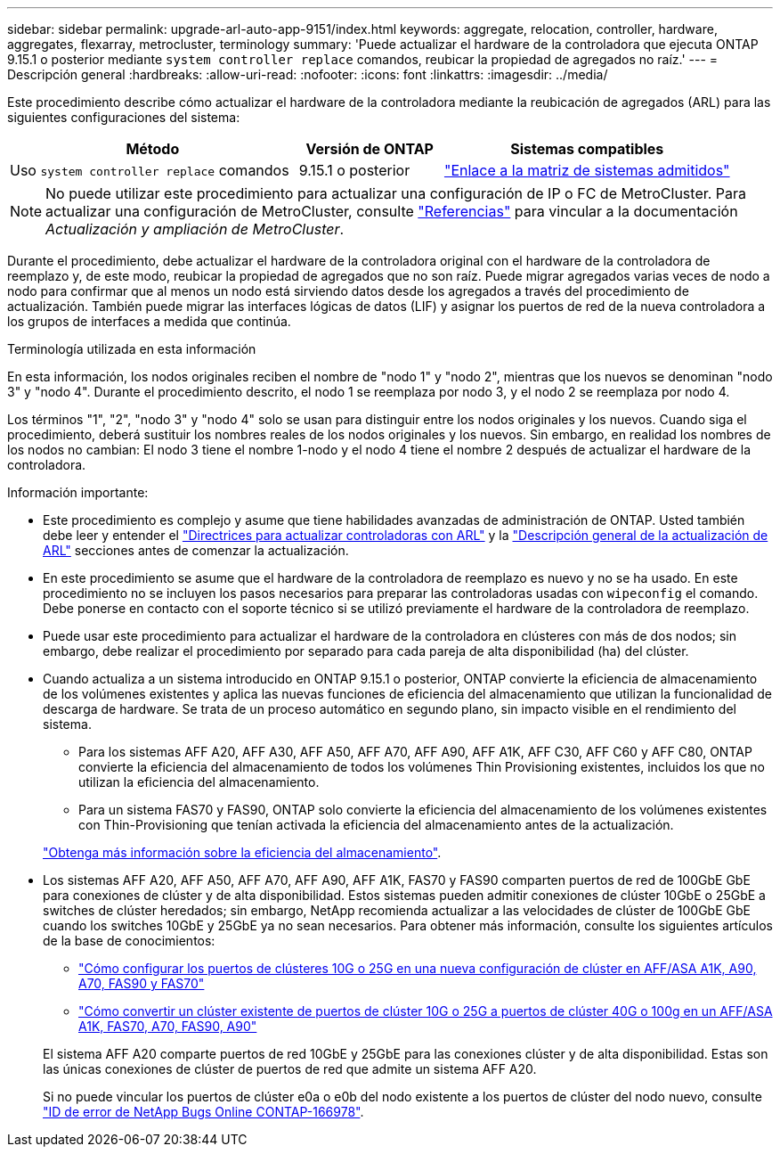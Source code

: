 ---
sidebar: sidebar 
permalink: upgrade-arl-auto-app-9151/index.html 
keywords: aggregate, relocation, controller, hardware, aggregates, flexarray, metrocluster, terminology 
summary: 'Puede actualizar el hardware de la controladora que ejecuta ONTAP 9.15.1 o posterior mediante `system controller replace` comandos, reubicar la propiedad de agregados no raíz.' 
---
= Descripción general
:hardbreaks:
:allow-uri-read: 
:nofooter: 
:icons: font
:linkattrs: 
:imagesdir: ../media/


[role="lead"]
Este procedimiento describe cómo actualizar el hardware de la controladora mediante la reubicación de agregados (ARL) para las siguientes configuraciones del sistema:

[cols="40,20,40"]
|===
| Método | Versión de ONTAP | Sistemas compatibles 


| Uso `system controller replace` comandos | 9.15.1 o posterior | link:decide_to_use_the_aggregate_relocation_guide.html#sys_commands_9151_supported_systems["Enlace a la matriz de sistemas admitidos"] 
|===

NOTE: No puede utilizar este procedimiento para actualizar una configuración de IP o FC de MetroCluster. Para actualizar una configuración de MetroCluster, consulte link:other_references.html["Referencias"] para vincular a la documentación _Actualización y ampliación de MetroCluster_.

Durante el procedimiento, debe actualizar el hardware de la controladora original con el hardware de la controladora de reemplazo y, de este modo, reubicar la propiedad de agregados que no son raíz. Puede migrar agregados varias veces de nodo a nodo para confirmar que al menos un nodo está sirviendo datos desde los agregados a través del procedimiento de actualización. También puede migrar las interfaces lógicas de datos (LIF) y asignar los puertos de red de la nueva controladora a los grupos de interfaces a medida que continúa.

.Terminología utilizada en esta información
En esta información, los nodos originales reciben el nombre de "nodo 1" y "nodo 2", mientras que los nuevos se denominan "nodo 3" y "nodo 4". Durante el procedimiento descrito, el nodo 1 se reemplaza por nodo 3, y el nodo 2 se reemplaza por nodo 4.

Los términos "1", "2", "nodo 3" y "nodo 4" solo se usan para distinguir entre los nodos originales y los nuevos. Cuando siga el procedimiento, deberá sustituir los nombres reales de los nodos originales y los nuevos. Sin embargo, en realidad los nombres de los nodos no cambian: El nodo 3 tiene el nombre 1-nodo y el nodo 4 tiene el nombre 2 después de actualizar el hardware de la controladora.

.Información importante:
* Este procedimiento es complejo y asume que tiene habilidades avanzadas de administración de ONTAP. Usted también debe leer y entender el link:guidelines_for_upgrading_controllers_with_arl.html["Directrices para actualizar controladoras con ARL"] y la link:overview_of_the_arl_upgrade.html["Descripción general de la actualización de ARL"] secciones antes de comenzar la actualización.
* En este procedimiento se asume que el hardware de la controladora de reemplazo es nuevo y no se ha usado. En este procedimiento no se incluyen los pasos necesarios para preparar las controladoras usadas con `wipeconfig` el comando. Debe ponerse en contacto con el soporte técnico si se utilizó previamente el hardware de la controladora de reemplazo.
* Puede usar este procedimiento para actualizar el hardware de la controladora en clústeres con más de dos nodos; sin embargo, debe realizar el procedimiento por separado para cada pareja de alta disponibilidad (ha) del clúster.
* Cuando actualiza a un sistema introducido en ONTAP 9.15.1 o posterior, ONTAP convierte la eficiencia de almacenamiento de los volúmenes existentes y aplica las nuevas funciones de eficiencia del almacenamiento que utilizan la funcionalidad de descarga de hardware. Se trata de un proceso automático en segundo plano, sin impacto visible en el rendimiento del sistema.
+
** Para los sistemas AFF A20, AFF A30, AFF A50, AFF A70, AFF A90, AFF A1K, AFF C30, AFF C60 y AFF C80, ONTAP convierte la eficiencia del almacenamiento de todos los volúmenes Thin Provisioning existentes, incluidos los que no utilizan la eficiencia del almacenamiento.
** Para un sistema FAS70 y FAS90, ONTAP solo convierte la eficiencia del almacenamiento de los volúmenes existentes con Thin-Provisioning que tenían activada la eficiencia del almacenamiento antes de la actualización.


+
link:https://docs.netapp.com/us-en/ontap/concepts/builtin-storage-efficiency-concept.html["Obtenga más información sobre la eficiencia del almacenamiento"^].

* Los sistemas AFF A20, AFF A50, AFF A70, AFF A90, AFF A1K, FAS70 y FAS90 comparten puertos de red de 100GbE GbE para conexiones de clúster y de alta disponibilidad. Estos sistemas pueden admitir conexiones de clúster 10GbE o 25GbE a switches de clúster heredados; sin embargo, NetApp recomienda actualizar a las velocidades de clúster de 100GbE GbE cuando los switches 10GbE y 25GbE ya no sean necesarios. Para obtener más información, consulte los siguientes artículos de la base de conocimientos:
+
--
** link:https://kb.netapp.com/on-prem/ontap/OHW/OHW-KBs/How_to_configure_10G_or_25G_cluster_ports_on_a_new_cluster_setup_on_AFF_ASA_A1K_A90_A70_FAS90_FAS70["Cómo configurar los puertos de clústeres 10G o 25G en una nueva configuración de clúster en AFF/ASA A1K, A90, A70, FAS90 y FAS70"^]
** link:https://kb.netapp.com/on-prem/ontap/OHW/OHW-KBs/How_to_convert_an_existing_cluster_from_10G_or_25G_cluster_ports_to_40G_or_100G_cluster_ports_on_an_AFF_ASA_A1K_A90_A70_FAS90_FAS70["Cómo convertir un clúster existente de puertos de clúster 10G o 25G a puertos de clúster 40G o 100g en un AFF/ASA A1K, FAS70, A70, FAS90, A90"^]


--
+
El sistema AFF A20 comparte puertos de red 10GbE y 25GbE para las conexiones clúster y de alta disponibilidad. Estas son las únicas conexiones de clúster de puertos de red que admite un sistema AFF A20.

+
Si no puede vincular los puertos de clúster e0a o e0b del nodo existente a los puertos de clúster del nodo nuevo, consulte link:https://mysupport.netapp.com/site/bugs-online/product/ONTAP/JiraNgage/CONTAP-166978["ID de error de NetApp Bugs Online CONTAP-166978"^].


